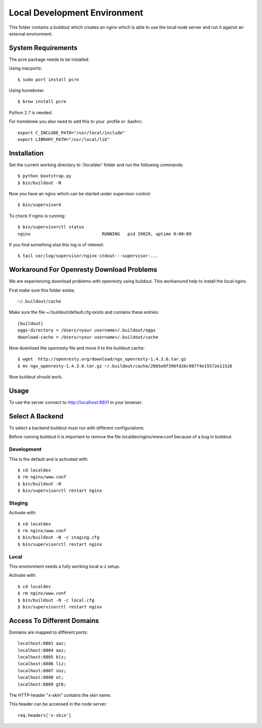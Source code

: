 =============================
Local Development Environment
=============================

This folder contains a buildout which creates an nginx which is able to use
the local node server and run it against an external environment.


System Requirements
===================

The pcre package needs to be installed.

Using macports::

    $ sudo port install pcre

Using homebrew::

    $ brew install pcre

Python 2.7 is needed.


For homebrew you also need to add this to your .profile or .bashrc::

    export C_INCLUDE_PATH="/usr/local/include"
    export LIBRARY_PATH="/usr/local/lib"


Installation
============

Set the current working directory to '/localdev' folder and run the following
commands::

    $ python bootstrap.py
    $ bin/buildout -N

Now you have an nginx which can be started under supervisor control::

    $ bin/supervisord

To check if nginx is running::

    $ bin/supervisorctl status
    nginx                            RUNNING   pid 19029, uptime 0:00:09

If you find something else this log is of interest::

    $ tail var/log/supervisor/nginx-stdout---supervisor-...


Workaround For Openresty Download Problems
==========================================

We are experiencing download problems with openresty using buildout. This
workaround help to install the local nginx.

First make sure this folder exists::

    ~/.buildout/cache

Make sure the file ~/.buildout/default.cfg exists and contains these
entries::

    [buildout]
    eggs-directory = /Users/<your username>/.buildout/eggs
    download-cache = /Users/<your username>/.buildout/cache

Now download the openresty file and move it to the buildout cache::

    $ wget  http://openresty.org/download/ngx_openresty-1.4.3.6.tar.gz
    $ mv ngx_openresty-1.4.3.6.tar.gz ~/.buildout/cache/26b5e8f396fd26c987f4e15572e11526

Now buildout should work.


Usage
=====

To use the server connect to http://localhost:8801 in your browser.


Select A Backend
================

To select a backend buildout must run with different configurations.

Before running buildout it is important to remove the file
localdev/nginx/www.conf because of a bug in buildout.


Development
-----------

This is the default and is activated with::

    $ cd localdev
    $ rm nginx/www.conf
    $ bin/buildout -N
    $ bin/supervisorctl restart nginx


Staging
-------

Activate with::

    $ cd localdev
    $ rm nginx/www.conf
    $ bin/buildout -N -c staging.cfg
    $ bin/supervisorctl restart nginx


Local
-----

This environment needs a fully working local a-z setup.

Activate with::

    $ cd localdev
    $ rm nginx/www.conf
    $ bin/buildout -N -c local.cfg
    $ bin/supervisorctl restart nginx


Access To Different Domains
===========================

Domains are mapped to different ports::

    localhost:8801 aaz;
    localhost:8804 aaz;
    localhost:8805 blz;
    localhost:8806 liz;
    localhost:8807 soz;
    localhost:8808 ot;
    localhost:8809 gtb;

The HTTP-header "x-skin" contains the skin name.

This header can be accessed in the node server::

    req.headers['x-skin']

